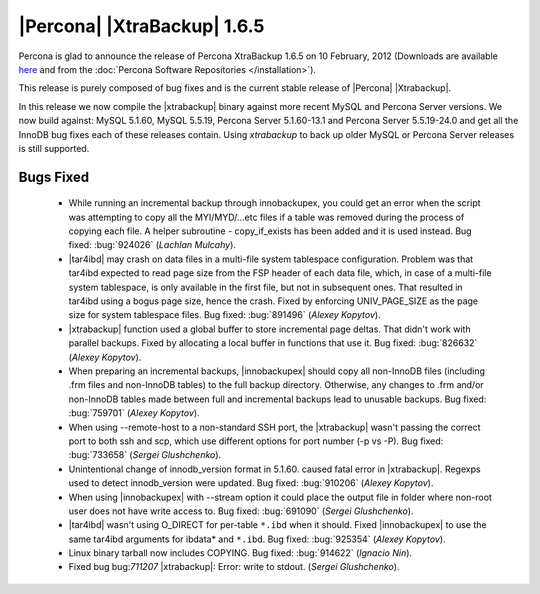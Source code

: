 ============================
|Percona| |XtraBackup| 1.6.5
============================

Percona is glad to announce the release of Percona XtraBackup 1.6.5 on 10 February, 2012 (Downloads are available `here <http://www.percona.com/downloads/XtraBackup/XtraBackup-1.6.5/>`_ and from the :doc:`Percona Software Repositories </installation>`).

This release is purely composed of bug fixes and is the current stable release of |Percona| |Xtrabackup|.

In this release we now compile the |xtrabackup| binary against more recent MySQL and Percona Server versions. We now build against: MySQL 5.1.60, MySQL 5.5.19, Percona Server 5.1.60-13.1 and Percona Server 5.5.19-24.0 and get all the InnoDB bug fixes each of these releases contain. Using `xtrabackup` to back up older MySQL or Percona Server releases is still supported.

Bugs Fixed
----------

  * While running an incremental backup through innobackupex, you could get an error when the script was attempting to copy all the MYI/MYD/...etc files if a table was removed during the process of copying each file. A helper subroutine - copy_if_exists has been added and it is used instead. Bug fixed: :bug:`924026` (*Lachlan Mulcahy*).

  * |tar4ibd| may crash on data files in a multi-file system tablespace configuration. Problem was that tar4ibd expected to read page size from the FSP header of each data file, which, in case of a multi-file system tablespace, is only available in the first file, but not in subsequent ones. That resulted in tar4ibd using a bogus page size, hence the crash. Fixed by enforcing UNIV_PAGE_SIZE as the page size for system tablespace files. Bug fixed: :bug:`891496` (*Alexey Kopytov*).

  * |xtrabackup| function used a global buffer to store incremental page deltas. That didn't work with parallel backups. Fixed by allocating a local buffer in functions that use it. Bug fixed: :bug:`826632` (*Alexey Kopytov*).

  * When preparing an incremental backups, |innobackupex| should copy all non-InnoDB files (including .frm files and non-InnoDB tables) to the full backup directory. Otherwise, any changes to .frm and/or non-InnoDB tables made between full and incremental backups lead to unusable backups. Bug fixed: :bug:`759701` (*Alexey Kopytov*).

  * When using --remote-host to a non-standard SSH port, the |xtrabackup| wasn't passing the correct port to both ssh and scp, which use different options for port number (-p vs -P). Bug fixed: :bug:`733658`  (*Sergei Glushchenko*).

  * Unintentional change of innodb_version format in 5.1.60. caused fatal error in |xtrabackup|. Regexps used to detect innodb_version were updated. Bug fixed: :bug:`910206` (*Alexey Kopytov*).
 
  * When using |innobackupex| with --stream option it could place the output file in folder where non-root user does not have write access to. Bug fixed: :bug:`691090` (*Sergei Glushchenko*).

  * |tar4ibd| wasn't using O_DIRECT for per-table ``*.ibd`` when it should. Fixed |innobackupex| to use the same tar4ibd arguments for ibdata* and ``*.ibd``. Bug fixed: :bug:`925354` (*Alexey Kopytov*).

  * Linux binary tarball now includes COPYING. Bug fixed: :bug:`914622` (*Ignacio Nin*).

  * Fixed bug bug:`711207` |xtrabackup|: Error: write to stdout. (*Sergei Glushchenko*).
